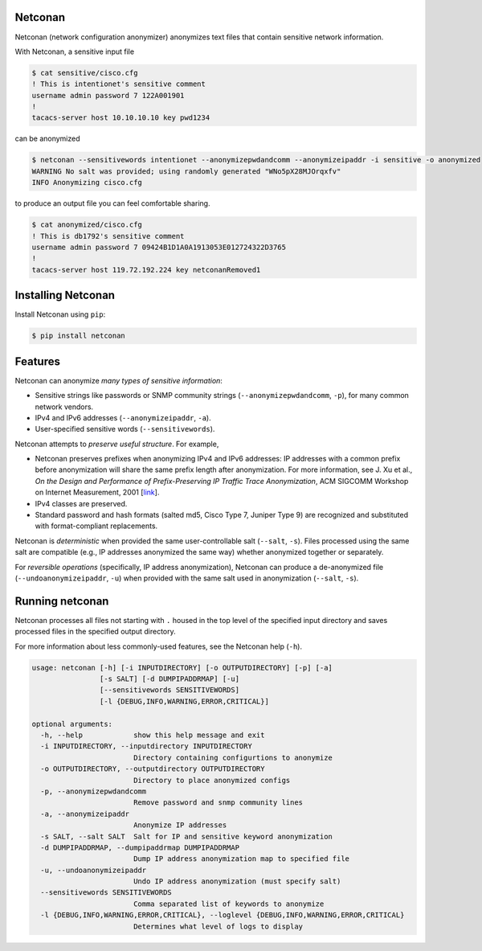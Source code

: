 Netconan
========

Netconan (network configuration anonymizer) anonymizes text files that contain sensitive network information.

With Netconan, a sensitive input file

.. code-block:: bash

    $ cat sensitive/cisco.cfg 
    ! This is intentionet's sensitive comment
    username admin password 7 122A001901
    !
    tacacs-server host 10.10.10.10 key pwd1234

can be anonymized

.. code-block:: bash

    $ netconan --sensitivewords intentionet --anonymizepwdandcomm --anonymizeipaddr -i sensitive -o anonymized
    WARNING No salt was provided; using randomly generated "WNo5pX28MJOrqxfv"
    INFO Anonymizing cisco.cfg

to produce an output file you can feel comfortable sharing.

.. code-block:: bash

    $ cat anonymized/cisco.cfg 
    ! This is db1792's sensitive comment
    username admin password 7 09424B1D1A0A1913053E012724322D3765
    !
    tacacs-server host 119.72.192.224 key netconanRemoved1

Installing Netconan
===================

Install Netconan using ``pip``:

.. code-block:: bash

    $ pip install netconan

Features
========

Netconan can anonymize *many types of sensitive information*:

* Sensitive strings like passwords or SNMP community strings (``--anonymizepwdandcomm``, ``-p``), for many common network vendors.
* IPv4 and IPv6 addresses (``--anonymizeipaddr``, ``-a``).
* User-specified sensitive words (``--sensitivewords``).

Netconan attempts to *preserve useful structure*. For example,

* Netconan preserves prefixes when anonymizing IPv4 and IPv6 addresses: IP addresses with a common prefix before anonymization will share the same prefix length after anonymization. For more information, see J. Xu et al., *On the Design and Performance of Prefix-Preserving IP Traffic Trace Anonymization*, ACM SIGCOMM Workshop on Internet Measurement, 2001 [`link <https://smartech.gatech.edu/bitstream/handle/1853/6573/GIT-CC-01-22.pdf>`_].

* IPv4 classes are preserved.

* Standard password and hash formats (salted md5, Cisco Type 7, Juniper Type 9) are recognized and substituted with format-compliant replacements.

Netconan is *deterministic* when provided the same user-controllable salt (``--salt``, ``-s``). Files processed using the same salt are compatible (e.g., IP addresses anonymized the same way) whether anonymized together or separately.

For *reversible operations* (specifically, IP address anonymization), Netconan can produce a de-anonymized file (``--undoanonymizeipaddr``, ``-u``) when provided with the same salt used in anonymization (``--salt``, ``-s``).

Running netconan
================

Netconan processes all files not starting with ``.`` housed in the top level of the specified input directory and saves processed files in the specified output directory.

For more information about less commonly-used features, see the Netconan help (``-h``).

.. code-block:: bash

    usage: netconan [-h] [-i INPUTDIRECTORY] [-o OUTPUTDIRECTORY] [-p] [-a]
                    [-s SALT] [-d DUMPIPADDRMAP] [-u]
                    [--sensitivewords SENSITIVEWORDS]
                    [-l {DEBUG,INFO,WARNING,ERROR,CRITICAL}]
    
    optional arguments:
      -h, --help            show this help message and exit
      -i INPUTDIRECTORY, --inputdirectory INPUTDIRECTORY
                            Directory containing configurtions to anonymize
      -o OUTPUTDIRECTORY, --outputdirectory OUTPUTDIRECTORY
                            Directory to place anonymized configs
      -p, --anonymizepwdandcomm
                            Remove password and snmp community lines
      -a, --anonymizeipaddr
                            Anonymize IP addresses
      -s SALT, --salt SALT  Salt for IP and sensitive keyword anonymization
      -d DUMPIPADDRMAP, --dumpipaddrmap DUMPIPADDRMAP
                            Dump IP address anonymization map to specified file
      -u, --undoanonymizeipaddr
                            Undo IP address anonymization (must specify salt)
      --sensitivewords SENSITIVEWORDS
                            Comma separated list of keywords to anonymize
      -l {DEBUG,INFO,WARNING,ERROR,CRITICAL}, --loglevel {DEBUG,INFO,WARNING,ERROR,CRITICAL}
                            Determines what level of logs to display


